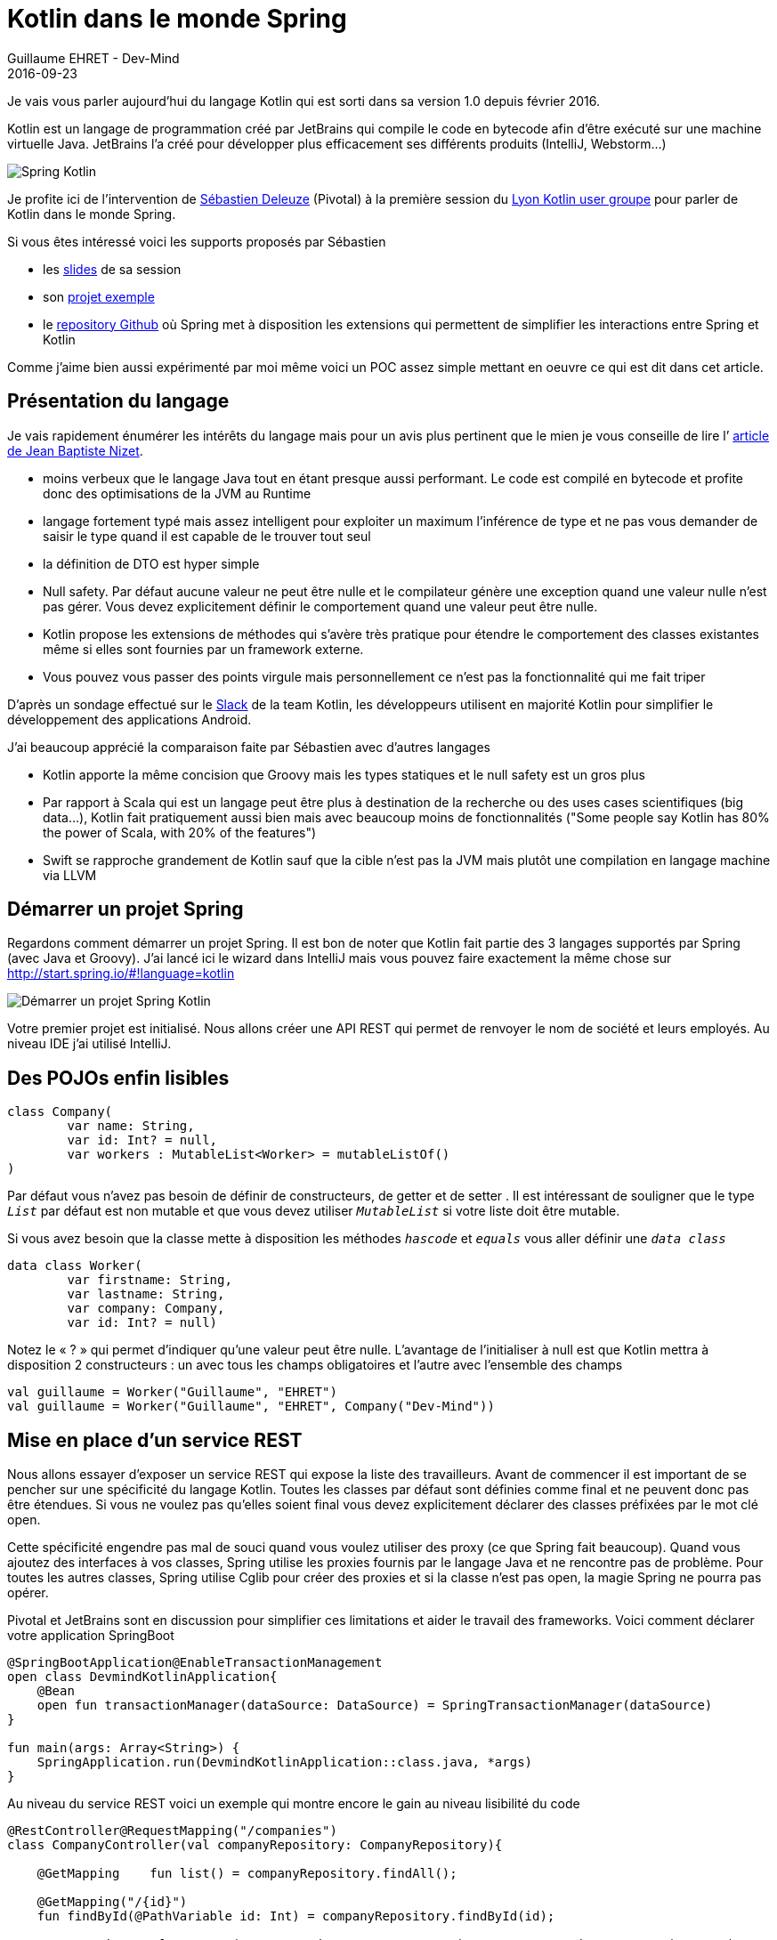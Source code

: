 :doctitle: 	Kotlin dans le monde Spring
:description: Kotlin dans le monde Spring
:keywords: Java, SpringBoot, Kotlin
:author: Guillaume EHRET - Dev-Mind
:revdate: 2016-09-23
:category: Java
:teaser: Kotlin est un langage de programmation créé par JetBrains qui compile le code en bytecode afin d’être exécuté sur une machine virtuelle Java. Regardons comment l'utiliser avec Spring
:imgteaser: ../../img/blog/2016/springkotlin_00.png

Je vais vous parler aujourd’hui du langage Kotlin qui est sorti dans sa version 1.0 depuis février 2016.

Kotlin est un langage de programmation créé par JetBrains qui compile le code en bytecode afin d’être exécuté sur une machine virtuelle Java. JetBrains l’a créé pour développer plus efficacement ses différents produits (IntelliJ, Webstorm…)

image::../../img/blog/2016/springkotlin_00.png[Spring Kotlin]

Je profite ici de l’intervention de https://twitter.com/sdeleuze[Sébastien Deleuze] (Pivotal) à la première session du https://twitter.com/KotlinLyon[Lyon Kotlin user groupe] pour parler de Kotlin dans le monde Spring.

Si vous êtes intéressé voici les supports proposés par Sébastien

* les https://speakerdeck.com/sdeleuze/developing-a-geospatial-webservice-with-spring-boot-and-kotlin[slides] de sa session
* son https://github.com/sdeleuze/geospatial-messenger[projet exemple]
* le https://github.com/sdeleuze/spring-kotlin[repository Github] où Spring met à disposition les extensions qui permettent de simplifier les interactions entre Spring et Kotlin

Comme j’aime bien aussi expérimenté par moi même voici un POC assez simple mettant en oeuvre ce qui est dit dans cet article.

== Présentation du langage

Je vais rapidement énumérer les intérêts du langage mais pour un avis plus pertinent que le mien je vous conseille de lire l’ http://blog.ninja-squad.com/2016/05/31/first-kotlin-project/[article de Jean Baptiste Nizet].

* moins verbeux que le langage Java tout en étant presque aussi performant. Le code est compilé en bytecode et profite donc des optimisations de la JVM au Runtime
* langage fortement typé mais assez intelligent pour exploiter un maximum l’inférence de type et ne pas vous demander de saisir le type quand il est capable de le trouver tout seul
* la définition de DTO est hyper simple
* Null safety. Par défaut aucune valeur ne peut être nulle et le compilateur génère une exception quand une valeur nulle n’est pas gérer. Vous devez explicitement définir le comportement quand une valeur peut être nulle.
* Kotlin propose les extensions de méthodes qui s’avère très pratique pour étendre le comportement des classes existantes même si elles sont fournies par un framework externe.
* Vous pouvez vous passer des points virgule mais personnellement ce n’est pas la fonctionnalité qui me fait triper

D’après un sondage effectué sur le https://kotlinlang.slack.com/[Slack] de la team Kotlin, les développeurs utilisent en majorité Kotlin pour simplifier le développement des applications Android.

J’ai beaucoup apprécié la comparaison faite par Sébastien avec d’autres langages

* Kotlin apporte la même concision que Groovy mais les types statiques et le null safety est un gros plus
* Par rapport à Scala qui est un langage peut être plus à destination de la recherche ou des uses cases scientifiques (big data…), Kotlin fait pratiquement aussi bien mais avec beaucoup moins de fonctionnalités ("Some people say Kotlin has 80% the power of Scala, with 20% of the features")
* Swift se rapproche grandement de Kotlin sauf que la cible n’est pas la JVM mais plutôt une compilation en langage machine via LLVM

== Démarrer un projet Spring

Regardons comment démarrer un projet Spring. Il est bon de noter que Kotlin fait partie des 3 langages supportés par Spring (avec Java et Groovy). J’ai lancé ici le wizard dans IntelliJ mais vous pouvez faire exactement la même chose sur http://start.spring.io/#!language=kotlin

image::../../img/blog/2016/springkotlin_01.png[Démarrer un projet Spring Kotlin]

Votre premier projet est initialisé. Nous allons créer une API REST qui permet de renvoyer le nom de société et leurs employés. Au niveau IDE j'ai utilisé IntelliJ.

== Des POJOs enfin lisibles

[source, java, subs="specialchars"]
----
class Company(
        var name: String,
        var id: Int? = null,
        var workers : MutableList<Worker> = mutableListOf()
)
----

Par défaut vous n’avez pas besoin de définir de constructeurs, de getter et de setter . Il est intéressant de souligner que le type `_List_` par défaut est non mutable et que vous devez utiliser `_MutableList_` si votre liste doit être mutable.

Si vous avez besoin que la classe mette à disposition les méthodes `_hascode_` et `_equals_` vous aller définir une `_data class_`

[source, java, subs="specialchars"]
----
data class Worker(
        var firstname: String,
        var lastname: String,
        var company: Company,
        var id: Int? = null)
----

Notez le « ? » qui permet d’indiquer qu’une valeur peut être nulle. L’avantage de l’initialiser à null est que Kotlin mettra à disposition 2 constructeurs : un avec tous les champs obligatoires et l’autre avec l’ensemble des champs

[source, java, subs="specialchars"]
----
val guillaume = Worker("Guillaume", "EHRET")
val guillaume = Worker("Guillaume", "EHRET", Company("Dev-Mind"))
----


== Mise en place d’un service REST

Nous allons essayer d’exposer un service REST qui expose la liste des travailleurs. Avant de commencer il est important de se pencher sur une spécificité du langage Kotlin. Toutes les classes par défaut sont définies comme final et ne peuvent donc pas être étendues. Si vous ne voulez pas qu’elles soient final vous devez explicitement déclarer des classes préfixées par le mot clé open.

Cette spécificité engendre pas mal de souci quand vous voulez utiliser des proxy (ce que Spring fait beaucoup). Quand vous ajoutez des interfaces à vos classes, Spring utilise les proxies fournis par le langage Java et ne rencontre pas de problème. Pour toutes les autres classes, Spring utilise Cglib pour créer des proxies et si la classe n’est pas open, la magie Spring ne pourra pas opérer.

Pivotal et JetBrains sont en discussion pour simplifier ces limitations et aider le travail des frameworks. Voici comment déclarer votre application SpringBoot

[source, java, subs="specialchars"]
----
@SpringBootApplication@EnableTransactionManagement
open class DevmindKotlinApplication{
    @Bean
    open fun transactionManager(dataSource: DataSource) = SpringTransactionManager(dataSource)
}

fun main(args: Array<String>) {
    SpringApplication.run(DevmindKotlinApplication::class.java, *args)
}
----

Au niveau du service REST voici un exemple qui montre encore le gain au niveau lisibilité du code

[source, java, subs="specialchars"]
----
@RestController@RequestMapping("/companies")
class CompanyController(val companyRepository: CompanyRepository){

    @GetMapping    fun list() = companyRepository.findAll();

    @GetMapping("/{id}")
    fun findById(@PathVariable id: Int) = companyRepository.findById(id);

    @PostMapping    fun create(@RequestBody company: Company) = companyRepository.create(company)

    @PutMapping("/{id}")
    fun update(@PathVariable id: Int, @RequestBody company: Company) = companyRepository.update(id, company);
}
----

Notez ici que les types de retour ne sont pas forcément déclarés mais déduits des appels des méthodes du Repository.

Vous n’avez plus besoin depuis Spring 4.3 de déclarer un @Autowired quand vous faites une injection par constructeur. Dans notre cas le workerRepository est directement injecté par Spring à la création de la classe.

== Les arguments par défaut

Je n’ai pas encore parlé d’une fonctionnalité importante du langage. Vous pouvez définir des valeurs par défaut et utiliser des paramètres nommés lors de l’appel

Si je déclare la fonction suivante

[source, kotlin, subs="specialchars"]
----
fun formatDate(string: Date, format: String = "yyyy-MM-dd", addDay: Int =0) : String
----

Il existe différentes manières d’appeler cette méthode formatDate

[source, kotlin, subs="specialchars"]
----
formatDate(Date())
formatDate(Date(), "yyyy")
formatDate(Date(), addDay = 2)
----

== Et si on essayait autre chose que JPA
Super mais maintenant quand est il de la persistance ? La majorité des projets stockent leurs données dans une base de données. Vous pouvez utiliser pour cela les librairies mises à disposition par Spring pour faire du JPA (ex Spring Data).

Mais la stack JPA est parfois assez lourde, utilise pas mal de mémoire, retarde le démarrage de votre application. JPA vous limite aussi dans l’utilisation des fonctions natives des bases de données. Le seul avantage reste le changement de base de données qui n’arrive pas vraiment dans la vie d’un projet.

Le use case le plus fréquent est d’utiliser une base différente en test. Mais il est plutôt conseillé d’exécuter les tests sur le même type de base de données que la cible et vous pouvez toujours mettre en place des parades pour les tests.


Nous allons donc voir comment faire directement du JDBC. Kotlin propose la librairie https://github.com/JetBrains/Exposed[exposed]. Cette librairie apporte un DSL pour décrire les tables de votre modèle et faciliter le requêtage.

[source, kotlin, subs="specialchars"]
----
object Companies : Table() {
    val id = integer("id").autoIncrement().primaryKey()
    val name = varchar("name", 50)
}
object Workers : Table() {
    val id = integer("id").autoIncrement().primaryKey()
    val firstname = varchar("firstname", length = 150)
    val lastname = varchar("lastname", length = 150)
    val companyId = integer("company_id") references Companies.id}
----

Nous pouvons créer une interface pour nos DAO.

[source, kotlin, subs="specialchars"]
----
interface CrudRepository<T, K> {
    fun createTable()
    fun create(m: T): T    fun update(id: K, m: T): K    fun findById(id: K): T    fun findAll(): Iterable<T>
    fun deleteAll(): Int
}
----

Voici par exemple comment écrire les méthodes CRUD en utilisant le DSL de la librairie exposed.

[source, kotlin, subs="specialchars"]
----
interface CompanyRepository : CrudRepository<Company, Int>

@Repository@Transactionalclass DefaultCompanyRepository : CompanyRepository {

    override fun createTable() = SchemaUtils.create(Companies);

    override fun create(company: Company): Company {
        company.id = Companies.insert(toRow(company)).generatedKey        return company
    }

    override fun update(id: Int, company: Company): Int = Companies.update({ Companies.id eq id}) { toRow(company) }

    override fun findById(id: Int): Company = Companies.select({ Companies.id eq id}).map { fromRow(it) }.first()

    override fun findAll(): Iterable<Company> = Companies.selectAll().map { fromRow(it) }
    override fun deleteAll() = Companies.deleteAll()

    private fun toRow(company: Company): Companies.(UpdateBuilder<*>) -> Unit = {        it[name] = company.name        if (company.id != null) it[id] = company.id    }
    private fun fromRow(result: ResultRow) =
            Company(result[Companies.name],
                    result[Companies.id])

}
----

Sébastien nous a montré également comment utiliser Kotlin pour écrire vos scripts Gradle. Kotlin va faciliter le travail des éditeurs, qui vont pouvoir faire de l'auto complétion et de la validation.

Les exemples exposés ici sont disponible dans ce projet Github mais n’hésitez pas à vous référer aux ressources que j’ai exposées au début de cet article et notamment le projet exemple de Sébastien qui lui utilise un script Gradle en Kotlin

